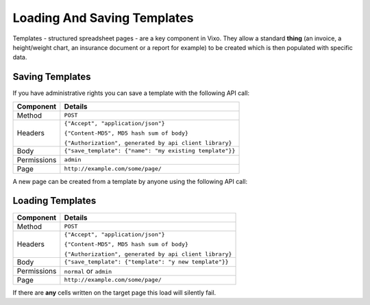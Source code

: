 ============================
Loading And Saving Templates
============================

Templates - structured spreadsheet pages - are a key component in Vixo. They allow a standard **thing** (an invoice, a height/weight chart, an insurance document or a report for example) to be created which is then populated with specific data.

Saving Templates
----------------

If you have administrative rights you can save a template with the following API call:

.. tabularcolumns:: |l|L|

=========== ================================================================
Component   Details
=========== ================================================================
Method      ``POST``

Headers     ``{"Accept", "application/json"}``

            ``{"Content-MD5", MD5 hash sum of body}``

            ``{"Authorization", generated by api client library}``

Body        ``{"save_template": {"name": "my existing template"}}``

Permissions ``admin``

Page        ``http://example.com/some/page/``
=========== ================================================================

A new page can be created from a template by anyone using the following API call:

Loading Templates
-----------------

.. tabularcolumns:: |l|L|

=========== ================================================================
Component   Details
=========== ================================================================
Method      ``POST``

Headers     ``{"Accept", "application/json"}``

            ``{"Content-MD5", MD5 hash sum of body}``

            ``{"Authorization", generated by api client library}``

Body        ``{"save_template": {"template": "y new template"}}``

Permissions ``normal`` or ``admin``

Page        ``http://example.com/some/page/``
=========== ================================================================

If there are **any** cells written on the target page this load will silently fail.
